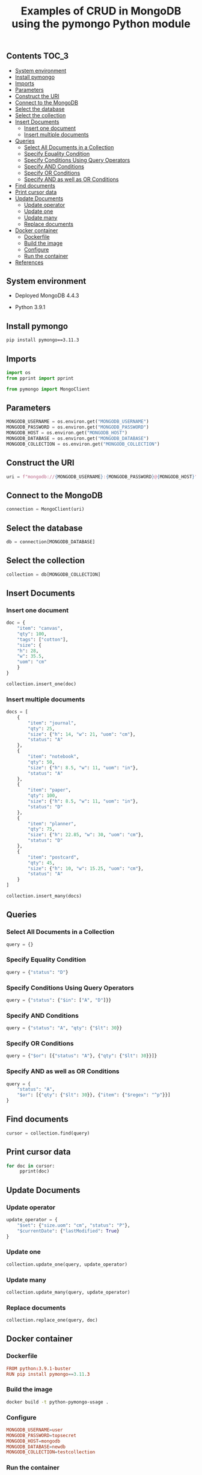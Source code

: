 #+TITLE: Examples of CRUD in MongoDB using the pymongo Python module
#+PROPERTY: header-args :session *shell mongodb* :results silent raw

** Contents                                                           :TOC_3:
  - [[#system-environment][System environment]]
  - [[#install-pymongo][Install pymongo]]
  - [[#imports][Imports]]
  - [[#parameters][Parameters]]
  - [[#construct-the-uri][Construct the URI]]
  - [[#connect-to-the-mongodb][Connect to the MongoDB]]
  - [[#select-the-database][Select the database]]
  - [[#select-the-collection][Select the collection]]
  - [[#insert-documents][Insert Documents]]
    - [[#insert-one-document][Insert one document]]
    - [[#insert-multiple-documents][Insert multiple documents]]
  - [[#queries][Queries]]
    - [[#select-all-documents-in-a-collection][Select All Documents in a Collection]]
    - [[#specify-equality-condition][Specify Equality Condition]]
    - [[#specify-conditions-using-query-operators][Specify Conditions Using Query Operators]]
    - [[#specify-and-conditions][Specify AND Conditions]]
    - [[#specify-or-conditions][Specify OR Conditions]]
    - [[#specify-and-as-well-as-or-conditions][Specify AND as well as OR Conditions]]
  - [[#find-documents][Find documents]]
  - [[#print-cursor-data][Print cursor data]]
  - [[#update-documents][Update Documents]]
    - [[#update-operator][Update operator]]
    - [[#update-one][Update one]]
    - [[#update-many][Update many]]
    - [[#replace-documents][Replace documents]]
  - [[#docker-container][Docker container]]
    - [[#dockerfile][Dockerfile]]
    - [[#build-the-image][Build the image]]
    - [[#configure][Configure]]
    - [[#run-the-container][Run the container]]
  - [[#references][References]]

** System environment

- Deployed MongoDB 4.4.3

- Python 3.9.1

** Install pymongo

#+BEGIN_SRC sh
pip install pymongo==3.11.3
#+END_SRC

** Imports

#+BEGIN_SRC python
import os
from pprint import pprint
#+END_SRC

#+BEGIN_SRC python
from pymongo import MongoClient
#+END_SRC

** Parameters

#+BEGIN_SRC python
MONGODB_USERNAME = os.environ.get("MONGODB_USERNAME")
MONGODB_PASSWORD = os.environ.get("MONGODB_PASSWORD")
MONGODB_HOST = os.environ.get("MONGODB_HOST")
MONGODB_DATABASE = os.environ.get("MONGODB_DATABASE")
MONGODB_COLLECTION = os.environ.get("MONGODB_COLLECTION")
#+END_SRC

** Construct the URI

#+BEGIN_SRC python
uri = f"mongodb://{MONGODB_USERNAME}:{MONGODB_PASSWORD}@{MONGODB_HOST}"
#+END_SRC

** Connect to the MongoDB

#+BEGIN_SRC python
connection = MongoClient(uri)
#+END_SRC

** Select the database

#+BEGIN_SRC python
db = connection[MONGODB_DATABASE]
#+END_SRC

** Select the collection

#+BEGIN_SRC python
collection = db[MONGODB_COLLECTION]
#+END_SRC

** Insert Documents
*** Insert one document

#+BEGIN_SRC python
doc = {
    "item": "canvas",
    "qty": 100,
    "tags": ["cotton"],
    "size": {
	"h": 28,
	"w": 35.5,
	"uom": "cm"
    }
}
#+END_SRC

#+BEGIN_SRC python
collection.insert_one(doc)
#+END_SRC

*** Insert multiple documents

#+BEGIN_SRC python
docs = [
    {
        "item": "journal",
        "qty": 25,
        "size": {"h": 14, "w": 21, "uom": "cm"},
        "status": "A"
    },
    {
        "item": "notebook",
        "qty": 50,
        "size": {"h": 8.5, "w": 11, "uom": "in"},
        "status": "A"
    },
    {
        "item": "paper",
        "qty": 100,
        "size": {"h": 8.5, "w": 11, "uom": "in"},
        "status": "D"
    },
    {
        "item": "planner",
        "qty": 75,
        "size": {"h": 22.85, "w": 30, "uom": "cm"},
        "status": "D"
    },
    {
        "item": "postcard",
        "qty": 45,
        "size": {"h": 10, "w": 15.25, "uom": "cm"},
        "status": "A"
    }
]
#+END_SRC

#+BEGIN_SRC python
collection.insert_many(docs)
#+END_SRC

** Queries
*** Select All Documents in a Collection

#+BEGIN_SRC python
query = {}
#+END_SRC

*** Specify Equality Condition

#+BEGIN_SRC python
query = {"status": "D"}
#+END_SRC

*** Specify Conditions Using Query Operators

#+BEGIN_SRC python
query = {"status": {"$in": ["A", "D"]}}
#+END_SRC

*** Specify AND Conditions

#+BEGIN_SRC python
query = {"status": "A", "qty": {"$lt": 30}}
#+END_SRC

*** Specify OR Conditions

#+BEGIN_SRC python
query = {"$or": [{"status": "A"}, {"qty": {"$lt": 30}}]}
#+END_SRC

*** Specify AND as well as OR Conditions

#+BEGIN_SRC python
query = {
    "status": "A",
    "$or": [{"qty": {"$lt": 30}}, {"item": {"$regex": "^p"}}]
}
#+END_SRC

** Find documents

#+BEGIN_SRC python
cursor = collection.find(query)
#+END_SRC

** Print cursor data

#+BEGIN_SRC python
for doc in cursor:
     pprint(doc)
#+END_SRC

** Update Documents
*** Update operator

#+BEGIN_SRC python
update_operator = {
    "$set": {"size.uom": "cm", "status": "P"},
    "$currentDate": {"lastModified": True}
}
#+END_SRC

*** Update one

#+BEGIN_SRC python
collection.update_one(query, update_operator)
#+END_SRC

*** Update many

#+BEGIN_SRC python
collection.update_many(query, update_operator)
#+END_SRC

*** Replace documents

#+BEGIN_SRC python
collection.replace_one(query, doc)
#+END_SRC

** Docker container
*** Dockerfile

#+BEGIN_SRC conf :tangle Dockerfile
FROM python:3.9.1-buster
RUN pip install pymongo==3.11.3
#+END_SRC

*** Build the image

#+BEGIN_SRC sh
docker build -t python-pymongo-usage .
#+END_SRC

*** Configure

#+BEGIN_SRC conf :tangle .env.dist
MONGODB_USERNAME=user
MONGODB_PASSWORD=topsecret
MONGODB_HOST=mongodb
MONGODB_DATABASE=newdb
MONGODB_COLLECTION=testcollection
#+END_SRC

*** Run the container

#+BEGIN_SRC sh
docker run --rm --link mongodb --env-file .env -it python-pymongo-usage python
#+END_SRC

** References

1. https://docs.mongodb.com/manual/crud/
